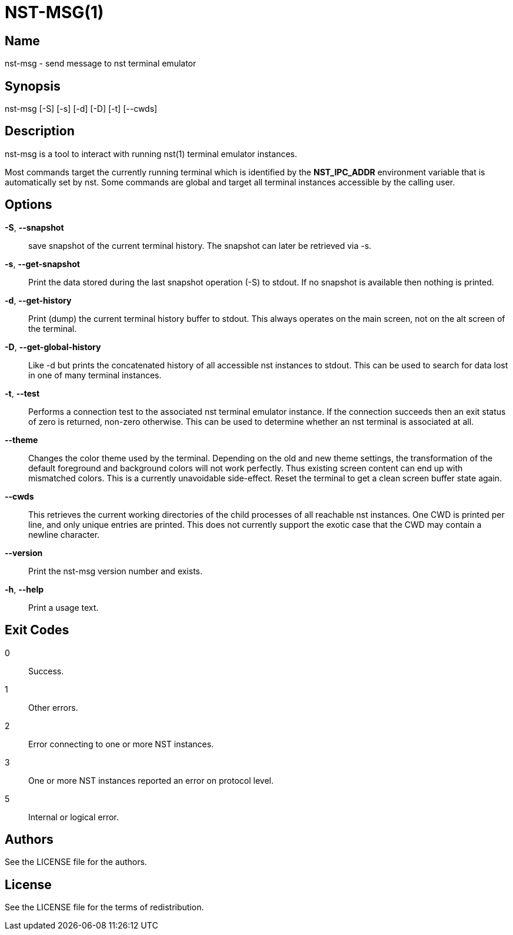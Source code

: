NST-MSG(1)
==========

== Name
nst-msg - send message to nst terminal emulator

== Synopsis
nst-msg [-S] [-s] [-d] [-D] [-t] [--cwds]

== Description
nst-msg is a tool to interact with running nst(1) terminal emulator instances.

Most commands target the currently running terminal which is identified by
the *NST_IPC_ADDR* environment variable that is automatically set by nst. Some
commands are global and target all terminal instances accessible by the
calling user.

== Options

*-S*, *--snapshot*::
  save snapshot of the current terminal history. The snapshot can later be
  retrieved via -s.

*-s*, *--get-snapshot*::
  Print the data stored during the last snapshot operation (-S) to stdout. If
  no snapshot is available then nothing is printed.

*-d*, *--get-history*::
  Print (dump) the current terminal history buffer to stdout. This always
  operates on the main screen, not on the alt screen of the terminal.

*-D*, *--get-global-history*::
  Like -d but prints the concatenated history of all accessible nst instances
  to stdout. This can be used to search for data lost in one of many terminal
  instances.

*-t*, *--test*::
  Performs a connection test to the associated nst terminal emulator instance.
  If the connection succeeds then an exit status of zero is returned, non-zero
  otherwise. This can be used to determine whether an nst terminal is
  associated at all.

*--theme*::
  Changes the color theme used by the terminal. Depending on the old and new
  theme settings, the transformation of the default foreground and background
  colors will not work perfectly. Thus existing screen content can end up with
  mismatched colors. This is a currently unavoidable side-effect. Reset the
  terminal to get a clean screen buffer state again.

*--cwds*::
  This retrieves the current working directories of the child processes of all
  reachable nst instances. One CWD is printed per line, and only unique
  entries are printed. This does not currently support the exotic case that
  the CWD may contain a newline character.

*--version*::
  Print the nst-msg version number and exists.

*-h*, *--help*::
  Print a usage text.

== Exit Codes

0::
  Success.
1::
  Other errors.
2::
  Error connecting to one or more NST instances.
3::
  One or more NST instances reported an error on protocol level.
5::
  Internal or logical error.

== Authors

See the LICENSE file for the authors.

== License

See the LICENSE file for the terms of redistribution.
